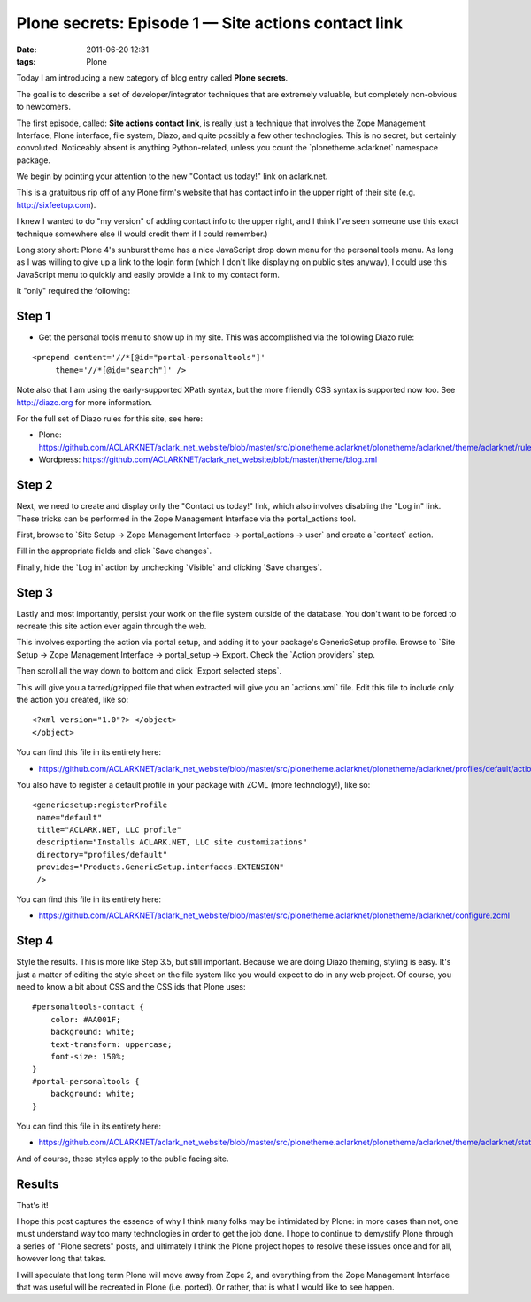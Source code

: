 Plone secrets: Episode 1 — Site actions contact link
####################################################
:date: 2011-06-20 12:31
:tags: Plone

Today I am introducing a new category of blog entry called **Plone secrets**.

The goal is to describe a set of developer/integrator techniques that are extremely valuable, but completely non-obvious to newcomers.

The first episode, called: **Site actions contact link**, is really just a technique that involves the Zope Management Interface, Plone interface, file system, Diazo, and quite possibly a few other technologies. This is no secret, but certainly convoluted. Noticeably absent is anything Python-related, unless you count the \`plonetheme.aclarknet\` namespace package.

We begin by pointing your attention to the new "Contact us today!" link on aclark.net.

This is a gratuitous rip off of any Plone firm's website that has contact info in the upper right of their site (e.g.  http://sixfeetup.com).

I knew I wanted to do "my version" of adding contact info to the upper right, and I think I've seen someone use this exact technique somewhere else (I would credit them if I could remember.)

Long story short: Plone 4's sunburst theme has a nice JavaScript drop down menu for the personal tools menu. As long as I was willing to give up a link to the login form (which I don't like displaying on public sites anyway), I could use this JavaScript menu to quickly and easily provide a link to my contact form.

It "only" required the following:

Step 1
======

-  Get the personal tools menu to show up in my site. This was accomplished via the following Diazo rule:

::

    <prepend content='//*[@id="portal-personaltools"]'
         theme='//*[@id="search"]' />

Note also that I am using the early-supported XPath syntax, but the more friendly CSS syntax is supported now too. See `http://diazo.org`_ for more information.

For the full set of Diazo rules for this site, see here:

-  Plone:
   `https://github.com/ACLARKNET/aclark\_net\_website/blob/master/src/plonetheme.aclarknet/plonetheme/aclarknet/theme/aclarknet/rules.xml`_
-  Wordpress:
   `https://github.com/ACLARKNET/aclark\_net\_website/blob/master/theme/blog.xml`_

Step 2
======

Next, we need to create and display only the "Contact us today!" link, which also involves disabling the "Log in" link. These tricks can be performed in the Zope Management Interface via the portal\_actions tool.

First, browse to \`Site Setup -> Zope Management Interface -> portal\_actions -> user\` and create a \`contact\` action.

Fill in the appropriate fields and click \`Save changes\`.

Finally, hide the \`Log in\` action by unchecking \`Visible\` and clicking \`Save changes\`.

Step 3
======

Lastly and most importantly, persist your work on the file system outside of the database. You don't want to be forced to recreate this
site action ever again through the web.

This involves exporting the action via portal setup, and adding it to your package's GenericSetup profile. Browse to \`Site Setup -> Zope Management Interface -> portal\_setup -> Export. Check the \`Action providers\` step.

Then scroll all the way down to bottom and click \`Export selected steps\`.

This will give you a tarred/gzipped file that when extracted will give you an \`actions.xml\` file. Edit this file to include only the action you created, like so:

::

    <?xml version="1.0"?> </object>
    </object>

You can find this file in its entirety here:

- `https://github.com/ACLARKNET/aclark\_net\_website/blob/master/src/plonetheme.aclarknet/plonetheme/aclarknet/profiles/default/actions.xml`_

You also have to register a default profile in your package with ZCML (more technology!), like so:

::

    <genericsetup:registerProfile
     name="default"
     title="ACLARK.NET, LLC profile"
     description="Installs ACLARK.NET, LLC site customizations"
     directory="profiles/default"
     provides="Products.GenericSetup.interfaces.EXTENSION"
     />

You can find this file in its entirety here:

-  `https://github.com/ACLARKNET/aclark\_net\_website/blob/master/src/plonetheme.aclarknet/plonetheme/aclarknet/configure.zcml`_

Step 4
======

Style the results. This is more like Step 3.5, but still important.  Because we are doing Diazo theming, styling is easy. It's just a matter of editing the style sheet on the file system like you would expect to do in any web project. Of course, you need to know a bit about CSS and the CSS ids that Plone uses:

::

    #personaltools-contact {
        color: #AA001F;
        background: white;
        text-transform: uppercase;
        font-size: 150%;
    }
    #portal-personaltools {
        background: white;
    }

You can find this file in its entirety here:

-  `https://github.com/ACLARKNET/aclark\_net\_website/blob/master/src/plonetheme.aclarknet/plonetheme/aclarknet/theme/aclarknet/static/css/plone.css#L519`_

And of course, these styles apply to the public facing site.

Results
=======

That's it!

I hope this post captures the essence of why I think many folks may be intimidated by Plone: in more cases than not, one must understand way too many technologies in order to get the job done. I hope to continue to demystify Plone through a series of "Plone secrets" posts, and ultimately I think the Plone project hopes to resolve these issues once and for all, however long that takes.

I will speculate that long term Plone will move away from Zope 2, and everything from the Zope Management Interface that was useful will be recreated in Plone (i.e. ported). Or rather, that is what I would like to see happen.

.. _`http://diazo.org`: http://diazo.org
.. _`https://github.com/ACLARKNET/aclark\_net\_website/blob/master/src/plonetheme.aclarknet/plonetheme/aclarknet/theme/aclarknet/rules.xml`: https://github.com/ACLARKNET/aclark_net_website/blob/master/src/plonetheme.aclarknet/plonetheme/aclarknet/theme/aclarknet/rules.xml
.. _`https://github.com/ACLARKNET/aclark\_net\_website/blob/master/theme/blog.xml`: https://github.com/ACLARKNET/aclark_net_website/blob/master/theme/blog.xml
.. _`https://github.com/ACLARKNET/aclark\_net\_website/blob/master/src/plonetheme.aclarknet/plonetheme/aclarknet/profiles/default/actions.xml`: https://github.com/ACLARKNET/aclark_net_website/blob/master/src/plonetheme.aclarknet/plonetheme/aclarknet/profiles/default/actions.xml
.. _`https://github.com/ACLARKNET/aclark\_net\_website/blob/master/src/plonetheme.aclarknet/plonetheme/aclarknet/configure.zcml`: https://github.com/ACLARKNET/aclark_net_website/blob/master/src/plonetheme.aclarknet/plonetheme/aclarknet/configure.zcml
.. _`https://github.com/ACLARKNET/aclark\_net\_website/blob/master/src/plonetheme.aclarknet/plonetheme/aclarknet/theme/aclarknet/static/css/plone.css#L519`: https://github.com/ACLARKNET/aclark_net_website/blob/master/src/plonetheme.aclarknet/plonetheme/aclarknet/theme/aclarknet/static/css/plone.css#L519
